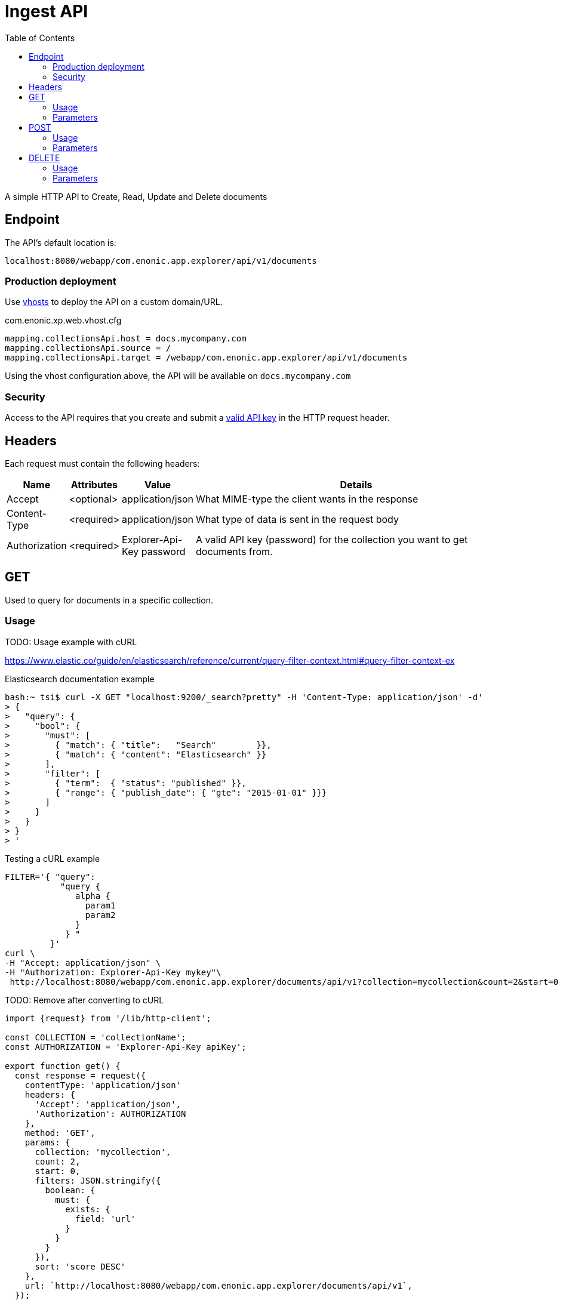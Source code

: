 = Ingest API
:toc: right

A simple HTTP API to Create, Read, Update and Delete documents

== Endpoint

The API's default location is:

  localhost:8080/webapp/com.enonic.app.explorer/api/v1/documents

=== Production deployment

Use https://developer.enonic.com/docs/xp/stable/deployment/vhosts[vhosts] to deploy the API on a custom domain/URL.

.com.enonic.xp.web.vhost.cfg
[source,cfg]
----
mapping.collectionsApi.host = docs.mycompany.com
mapping.collectionsApi.source = /
mapping.collectionsApi.target = /webapp/com.enonic.app.explorer/api/v1/documents
----

Using the vhost configuration above, the API will be available on `docs.mycompany.com`

=== Security

Access to the API requires that you create and submit a <<keys#, valid API key>> in the HTTP request header.

== Headers

Each request must contain the following headers:

[%header,cols="1%,1%,1%,97%a"]
[frame="none"]
[grid="none"]
|===
| Name          | Attributes | Value                     | Details
| Accept        | <optional> | application/json          | What MIME-type the client wants in the response
| Content-Type  | <required> | application/json          | What type of data is sent in the request body
| Authorization | <required> | Explorer-Api-Key password | A valid API key (password) for the collection you want to get documents from.
|===



== GET

Used to query for documents in a specific collection.

=== Usage

TODO: Usage example with cURL

https://www.elastic.co/guide/en/elasticsearch/reference/current/query-filter-context.html#query-filter-context-ex

.Elasticsearch documentation example
[source,bash]
----
bash:~ tsi$ curl -X GET "localhost:9200/_search?pretty" -H 'Content-Type: application/json' -d'
> {
>   "query": { 
>     "bool": { 
>       "must": [
>         { "match": { "title":   "Search"        }},
>         { "match": { "content": "Elasticsearch" }}
>       ],
>       "filter": [ 
>         { "term":  { "status": "published" }},
>         { "range": { "publish_date": { "gte": "2015-01-01" }}}
>       ]
>     }
>   }
> }
> '
----

.Testing a cURL example 
[source,bash]
----
FILTER='{ "query":
           "query {
              alpha {
                param1
                param2
              }
            } "
         }'
curl \
-H "Accept: application/json" \
-H "Authorization: Explorer-Api-Key mykey"\
 http://localhost:8080/webapp/com.enonic.app.explorer/documents/api/v1?collection=mycollection&count=2&start=0 | jq
----

.TODO: Remove after converting to cURL
[source,js]
----
import {request} from '/lib/http-client';

const COLLECTION = 'collectionName';
const AUTHORIZATION = 'Explorer-Api-Key apiKey';

export function get() {
  const response = request({
    contentType: 'application/json'
    headers: {
      'Accept': 'application/json',
      'Authorization': AUTHORIZATION
    },
    method: 'GET',
    params: {
      collection: 'mycollection',
      count: 2,
      start: 0,
      filters: JSON.stringify({
        boolean: {
          must: {
            exists: {
              field: 'url'
            }
          }
        }
      }),
      sort: 'score DESC'
    },
    url: `http://localhost:8080/webapp/com.enonic.app.explorer/documents/api/v1`,
  });
}
----

.Sample response
[source,json]
----
[
  { "_id": "7b89af94-32a9-4e39-aedb-c553675a3287" },
  { "_id": "2dec6e83-3cad-426a-ab7d-c7dabd3592f0" },
]
----



=== Parameters

[%header,cols="1%,1%,1%,1%,96%a"]
[frame="none"]
[grid="none"]
|===
| Name         | Type    | Attributes | Default    | Details
| collection   | String  | <required> |            | Name of the collection to access (only one collection is supported)
| id           | String  | <optional> |            | Id of document to get. May supply multiple. Will be converted into a query filter on the serverside.
| count        | Integer | <optional> | 10         | How many documents to get.
| start        | Integer | <optional> | 0          | Start index (used for paging).
| filters      | JSON    | <optional> | {}         | Query filters. See documentation https://developer.enonic.com/docs/xp/stable/storage/filters
| query        | JSON    | <optional> | {}         | Query expression. Keep in mind that filters are usually more quicker. See documentation. https://developer.enonic.com/docs/xp/stable/storage/noql
| sort         | String  | <optional> | score DESC | Sorting expression.
|===


== POST

Create or update documents in the specified collection

=== Usage

.TODO: Remove after converting to cURL
[source,js]
----
import {request} from '/lib/http-client';

const COLLECTION = 'collectionName';
const AUTHORIZATION = 'Explorer-Api-Key apiKey';

export function get() {
  const response = request({
    body: [{
	available: true,
	count: -999999999999999,
	date: '2021-01-01',
	datetime: '2021-01-01T00:00:00',
	instant: '2021-01-01T00:00:00Z',
	location: '59.9090442,10.7423389',
	price: -999999999999999.9,
	time: '00:00:00',
	language: 'english',
	text: 'This domain is for use in illustrative examples in documents. You may use this domain in literature without prior coordination or asking for permission.',
	title: 'Example Domain',
	url: 'https://www.example.com'
},{
	available: false,
	count: 999999999999999,
	date: '2021-12-31',
	datetime: '2021-12-31T23:59:59',
	instant: '2021-12-31T23:59:59Z',
	location: [
		59.9090442,
		10.7423389
	],
	price: 999999999999999.9,
	time: '23:59:59',
	language: 'english',
	text: 'Whatever',
	title: 'Whatever',
	url: 'https://www.whatever.com'
}],
    contentType: 'application/json'
    headers: {
      'Accept': 'application/json',
      'Authorization': AUTHORIZATION
    },
    method: 'POST',
    params: {
      collection: 'mycollection',
      requireValid: true,
      partial: false
    },
    url: `http://localhost:8080/webapp/com.enonic.app.explorer/documents/api/v1`,
  });
}
----

.Sample response
[source,json]
----
[
  { "_id": "7b89af94-32a9-4e39-aedb-c553675a3287" },
  { "_id": "2dec6e83-3cad-426a-ab7d-c7dabd3592f0" },
]
----


=== Parameters

[%header,cols="1%,1%,1%,1%,97%a"]
[frame="none"]
[grid="none"]
|===
| Name         | Type    | Attributes | Default    | Details
| collection   | String  | <required> |            | Name of the collection in which to create the document
| requireValid | String  | <optional> | true       | The data has to be valid, according to the field types, to be created or updated. If requireValid=true and the data is not strictly valid, an error will be returned.
| partial      | String  | <optional> | false      | When true, values are only added or updated. Unprovided values are not removed.
|===




== DELETE

Remove documents from the specified collection

=== Usage

.TODO: Convert to cURL
[source,js]
----
import {request} from '/lib/http-client';

const COLLECTION = 'collectionName';
const AUTHORIZATION = 'Explorer-Api-Key apiKey';

export function get() {
  const response = request({
    contentType: 'application/json'
    headers: {
      'Accept': 'application/json',
      'Authorization': AUTHORIZATION
    },
    method: 'DELETE',
    params: {
      collection: 'mycollection',
      id: '7b89af94-32a9-4e39-aedb-c553675a3287'
    },
    url: `http://localhost:8080/webapp/com.enonic.app.explorer/documents/api/v1`,
  });
}
----

.Sample response
[source,json]
----
[
  { "_id": "7b89af94-32a9-4e39-aedb-c553675a3287" },
]
----


=== Parameters

[%header,cols="1%,1%,1%,97%a"]
[frame="none"]
[grid="none"]
|===
| Name         | Type    | Attributes | Details
| collection   | String  | <required> | Name of the collection where the document exists
| id           | String  | <required> | Id of document to delete. May supply multiple.
|===


